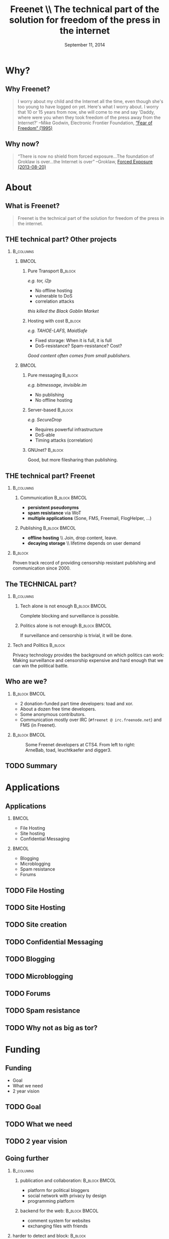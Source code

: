#+title: Freenet \\ \vspace{0.5cm} \scriptsize The technical part of the solution for freedom of the press in the internet
#+LaTeX_CLASS: beamer
#+LaTeX_CLASS_OPTIONS: [presentation]
#+BEAMER_THEME: default
#+DATE: September 11, 2014
#+options: H:2
#+COLUMNS: %45ITEM %10BEAMER_env(Env) %10BEAMER_envargs(Env Args) %4BEAMER_col(Col) %8BEAMER_extra(Extra)
#+PROPERTY: BEAMER_col_ALL 0.1 0.2 0.3 0.4 0.5 0.6 0.7 0.8 0.9 0.0 :ETC

* Why?

** Why Freenet?

#+BEGIN_QUOTE
I worry about my child and the Internet all the time, even though she's too young to have logged on yet. Here's what I worry about. I worry that 10 or 15 years from now, she will come to me and say 'Daddy, where were you when they took freedom of the press away from the Internet?'
--Mike Godwin, Electronic Frontier Foundation, [[https://w2.eff.org/Misc/EFF/quotes.eff.txt][“Fear of Freedom” (1995)]]
#+END_QUOTE

** Why now?

#+BEGIN_QUOTE
“There is now no shield from forced exposure…The foundation of Groklaw is over…the Internet is over” --Groklaw, [[http://www.groklaw.net/article.php?story=20130818120421175][Forced Exposure (2013-08-20)]]
#+END_QUOTE

* About
** What is Freenet?

#+BEGIN_QUOTE
Freenet is the technical part of the solution for freedom of the press in the internet.
#+END_QUOTE

** THE technical part? Other projects
***                                                               :B_columns:
    :PROPERTIES:
    :BEAMER_env: columns
    :END:
****                                                                  :BMCOL:
     :PROPERTIES:
     :BEAMER_col: 0.45
     :END:


***** Pure Transport                                     :B_block:
     :PROPERTIES:
     :BEAMER_env: block
     :END:

/e.g. tor, i2p/

- No offline hosting
- vulnerable to DoS
- correlation attacks

#+latex: \small
/this killed the Black Goblin Market/

***** Hosting with cost                                             :B_block:
     :PROPERTIES:
     :BEAMER_env: block
     :END:

/e.g. TAHOE-LAFS, MaidSafe/

- Fixed storage: When it is full, it is full
- DoS-resistance? Spam-resistance? Cost?

/Good content often comes from small publishers./

****                                                                  :BMCOL:
     :PROPERTIES:
     :BEAMER_col: 0.45
     :END:

***** Pure messaging                                                :B_block:
     :PROPERTIES:
     :BEAMER_env: block
     :END:

/e.g. bitmessage, invisible.im/

- No publishing
- No offline hosting

***** Server-based                                                  :B_block:
     :PROPERTIES:
     :BEAMER_env: block
     :END:

/e.g. SecureDrop/

- Requires powerful infrastructure 
- DoS-able
- Timing attacks (correlation)

***** GNUnet?                                                       :B_block:
     :PROPERTIES:
     :BEAMER_env: block
     :END:

Good, but more filesharing than publishing.

** THE technical part? Freenet

***                                                               :B_columns:
    :PROPERTIES:
    :BEAMER_env: columns
    :END:
**** Communication                                            :B_block:BMCOL:
    :PROPERTIES:
    :BEAMER_col: 0.45
    :BEAMER_env: block
    :END:

- *persistent pseudonyms*
- *spam resistance* via WoT
- *multiple applications* (Sone, FMS, Freemail, FlogHelper, ...)

**** Publishing                                               :B_block:BMCOL:
    :PROPERTIES:
    :BEAMER_col: 0.45
    :BEAMER_env: block
    :END:

- *offline hosting* \\ Join, drop content, leave.
- *decaying storage* \\ lifetime depends on user demand

***                                                                 :B_block:
    :PROPERTIES:
    :BEAMER_env: block
    :END:

Proven track record of providing censorship resistant publishing and communication since 2000.

** The TECHNICAL part?
***                                                               :B_columns:
    :PROPERTIES:
    :BEAMER_env: columns
    :END:
**** Tech alone is not enough                                 :B_block:BMCOL:
    :PROPERTIES:
    :BEAMER_col: 0.45
    :BEAMER_env: block
    :END:

Complete blocking and surveillance is possible.

**** Politics alone is not enough                             :B_block:BMCOL:
     :PROPERTIES:
     :BEAMER_col: 0.45
     :BEAMER_env: block
     :END:

If surveillance and censorship is trivial, it will be done.

*** Tech and Politics                                               :B_block:
    :PROPERTIES:
    :BEAMER_env: block
    :END:

Privacy technology provides the background on which politics can work: Making surveillance and censorship expensive and hard enough that we can win the political battle.

** Who are we?

***                                                           :B_block:BMCOL:
    :PROPERTIES:
    :BEAMER_env: block
    :BEAMER_col: 0.6
    :END:

- 2 donation-funded part time developers: toad and xor.
- About a dozen free time developers.
- Some anonymous contributors.
- Communication mostly over IRC (=#freenet @ irc.freenode.net=) and FMS
  (in Freenet).

***                                                           :B_block:BMCOL:
    :PROPERTIES:
    :BEAMER_env: block
    :BEAMER_col: 0.35
    :END:

#+caption: Some Freenet developers at CTS4. From left to right: ArneBab, toad, leuchtkaefer and digger3.
[[file:freenet-cts4-20130930_135137.jpg]]

** TODO Summary
* Applications
** Applications
***                                                                   :BMCOL:
    :PROPERTIES:
    :BEAMER_col: 0.45
    :END:
- File Hosting
- Site hosting
- Confidential Messaging
***                                                                   :BMCOL:
    :PROPERTIES:
    :BEAMER_col: 0.45
    :END:
- Blogging
- Microblogging
- Spam resistance
- Forums
** TODO File Hosting

# Left: Upload a file: Key-selection, File-selection

# Right: Upload Queue, Download Queue

# decentralized pastebin

** TODO Site Hosting

# nerdageddon

# we call them freesites

** TODO Site creation

# Howto-screenshot + jSite + freesitemgr

** TODO Confidential Messaging

# Confidential messaging friend-to-friend

# with file hosting: confidential pastebin

** TODO Blogging

# Flog helper, Sitelink

** TODO Microblogging

# Sone

** TODO Forums

# FMS

** TODO Spam resistance

# WoT: List of IDs

** TODO Why not as big as tor?

# Focus (rabbit defocussed)

# Money
* Funding
** Funding
- Goal
- What we need
- 2 year vision
** TODO Goal

# Journalist + Whistleblower

** TODO What we need

# 2-8 people, 3-5 years

# Minimal, Good, Ideal

** TODO 2 year vision

** Going further

***                                                               :B_columns:
    :PROPERTIES:
    :BEAMER_env: columns
    :END:
**** publication and collaboration:          :B_block:BMCOL:
     :PROPERTIES:
     :BEAMER_col: 0.45
     :BEAMER_env: block
     :END:

   - platform for political bloggers
   - social network with privacy by design
   - programming platform

**** backend for the web:                                     :B_block:BMCOL:
     :PROPERTIES:
     :BEAMER_col: 0.45
     :BEAMER_env: block
     :END:

   - comment system for websites
   - exchanging files with friends

*** harder to detect and block:                                     :B_block:
    :PROPERTIES:
    :BEAMER_env: block
    :END:

  - hide data in VoIP stream
  - hiding data in email attachments
  - pre-filled USB-sticks to exchange with collegues and friends
  - … and many more - see Steganography

** TODO What is in it for me?

# If it’s safe enough for whistleblowers, it’s safe enough to give you privacy.

# The more people use Freenet, the safer it gets (plausible deniability + hide in the forest).

* Tech
** Tech

- capabilities
- routing
- simulation

** About the tech
***                                                               :B_columns:
    :PROPERTIES:
    :BEAMER_env: columns
    :END:
**** Datastore                                                :B_block:BMCOL:
    :PROPERTIES:
    :BEAMER_col: 0.45
    :BEAMER_env: block
    :END:

- *decentralized* \\ on the computers of users
- *encrypted chunks of files* \\ key (URL) to assemble, decrypt and identify
- *anonymous pseudonyms* \\ public/private key publishing

**** Routing                                                  :B_block:BMCOL:
    :PROPERTIES:
    :BEAMER_col: 0.45
    :BEAMER_env: block
    :END:

- *small world*: scale free
- *optional friend-to-friend* (Darknet)
- *location*: [0..1) for each file chunk and node
- *find route*: from node to file chunk
- *forward data*: travels along the route

*** Applications                                                    :B_block:
    :PROPERTIES:
    :BEAMER_env: block
    :END:

- *subscribe to keys*: 30s to 30 min round trip time.
- *base for applications*: Websites, Forums, Microblogging, Chat.
- *spam resistance*: Web of Trust (2 implementations).

** Routing

***                                                                   :BMCOL:
    :PROPERTIES:
    :BEAMER_col: 0.62
    :END:

#+caption: Finding the route to a chunk of data.
[[./freenet-routing.png]]

** Network structure

*** Opennet                                                   :B_block:BMCOL:
    :PROPERTIES:
    :BEAMER_env: block
    :BEAMER_col: 0.45
    :END:

- *Optimize peer-connections* \\ via success-metric
- *Distance Constraint* \\ maximum number of long connections

*** Darknet (friend-to-friend)                                :B_block:BMCOL:
    :PROPERTIES:
    :BEAMER_env: block
    :BEAMER_col: 0.45
    :END:

- *Assume small world* \\ connections to people known in real life
- *Reconstruct* \\ the structure by swapping locations


** Routing Simulation

#+BEGIN_SRC python :tangle routingsim.py :exports none :results output
  import numpy
  import math
  size = 1000
  locs = numpy.random.random(size)
  outdegree = int(math.log(size, 2))
  backoffprobability = 0.0


  def plotlinklengths(nets, title, filepath=None):
    import pylab
    pylab.clf()
    for net in nets:
        lengths = []
        for node in net:
          for link in net[node]:
            lengths.append(min(abs(link - node), abs(link - node - 1), abs(link - node + 1)))
        pylab.plot(sorted(lengths), numpy.arange(len(lengths))/float(len(lengths)))
    pylab.xscale("log")
    pylab.xlabel("link length")
    pylab.ylabel("fraction of links with this length or less")
    pylab.title(title)
    pylab.xlim(1./(size**2), 0.5)
    if filepath:
      pylab.savefig(filepath)
    else:
      pylab.show()


  def plotring(locs, paths, title, filepath=None):
    import pylab, numpy
    pylab.clf()
    ringx = numpy.sin(locs*math.pi*2)
    ringy = numpy.cos(locs*math.pi*2)
    pylab.scatter(ringx, ringy)# , color=matplotlib.cm.spectral(locs))
    for path in paths:
        path = numpy.array(path)
        pathx = numpy.sin(path*math.pi*2)
        pathy = numpy.cos(path*math.pi*2)
        for n,x in enumerate(pathx):
          try:
            xp1 = pathx[n+1]
            y = pathy[n]
            yp1 = pathy[n+1]
            # color = matplotlib.cm.spectral(locs[n])
          except:
            break
          # pylab.plot([x, xp1], [y, yp1])# , color=color)
        pylab.plot(pathx, pathy)# , color=color)
    pylab.title(title)
    if filepath:
      pylab.savefig(filepath)
    else:
      pylab.show()


  def step(path, node, peers, target):
    # depth first traversal
    p = set(path)
    untested = [peer for peer in list(peers)
                if not peer in p 
                and numpy.random.random() > backoffprobability]
    if not untested:
      if not path[:-1]:
         raise ValueError("No nodes to test and cannot step back: Cannot find a route to the target in this network.")
      # step back
      return path[-2]
    best = sorted(untested, key=lambda peer: abs(peer - target))[0]
    if best == node:
      if not path[:-1]:
         raise ValueError("Cannot find a route to the target in this network.")
      best = path[-2]
    return best


  def randomrouting(locs, start, target, filepath=None):
      path = [start]
      randomnet = {}
      for i in locs:
        peers = numpy.random.choice(locs, size=outdegree, replace=False)
        randomnet[i] = peers
      # show random net
      links = []
      for i in randomnet:
        links.append(randomnet[i])
      # route on random net
      while path[-1] != target:
        node = path[-1]
        peers = randomnet[node]
        path.append(step(path, node, peers, target))
      return randomnet, path


  def smallworldrouting(locs, start, target, filepath=None):
      path = [start]
      # small world routing
      smallworldnet = {}
      sortedlocs = sorted(list(locs))
      lensortedlocs = len(sortedlocs)
      linksperhop = max(1, outdegree//3)
      for i in sortedlocs:
          smallworldnet[i] = []
      # know your neighbors
      halfnumshortlinks = max(1, linksperhop/2) + 1
      maxshortdistance = outdegree/2
      for dist in range(halfnumshortlinks):
        for n, i in enumerate(sortedlocs):
          down = min(numpy.random.choice(maxshortdistance, 3)) + 1
          up = min(numpy.random.choice(maxshortdistance, 3)) + 1
          lower = sortedlocs[(n-down)%lensortedlocs]
          while lower in smallworldnet[i]:
              down += 1
              lower = sortedlocs[(n-down)%lensortedlocs]
          upper = sortedlocs[(n+up)%lensortedlocs]
          while upper in smallworldnet[i]:
              up += 1
              upper = sortedlocs[(n+up)%lensortedlocs]
          smallworldnet[i].append(lower)
          smallworldnet[i].append(upper)
      # long connections
      numlonglinks = linksperhop
      for n, i in enumerate(sortedlocs):
        smallworldnet[i].extend(list(numpy.random.choice(sortedlocs, size=numlonglinks, replace=False)))
      # as many medium size links as left after substracting the long and short links
      nummediumlinks = outdegree - (halfnumshortlinks*2) - numlonglinks
      maxmediumdistance = max(lensortedlocs/(outdegree*2), outdegree)
      for i in range(nummediumlinks):
        for n, i in enumerate(sortedlocs):
          down = numpy.random.choice(maxmediumdistance) + 1
          up = numpy.random.choice(maxmediumdistance) + 1
          lower = (n-down)%lensortedlocs
          while lower in smallworldnet[i]:
              down += 1
              lower = sortedlocs[(n-down)%lensortedlocs]
          upper = (n+up)%lensortedlocs
          while upper in smallworldnet[i]:
              up += 1
              upper = sortedlocs[(n+up)%lensortedlocs]
          smallworldnet[i].append(sortedlocs[lower])
          smallworldnet[i].append(sortedlocs[upper])
      # show small world net
      links = []
      for i in smallworldnet:
        links.append(smallworldnet[i])
      # route on small world net
      while path[-1] != target:
        node = path[-1]
        peers = smallworldnet[node]
        path.append(step(path, node, peers, target))
      return smallworldnet, path

  randompaths = []
  smallworldpaths = []
  randomnets = []
  smallworldnets = []
  for i in range(10):
      target = numpy.random.choice(locs)
      start = numpy.random.choice(locs)
      randomnet, randompath = randomrouting(locs, start, target)
      smallworldnet, smallworldpath = smallworldrouting(locs, start, target)
      randompaths.append(randompath)
      smallworldpaths.append(smallworldpath)
      randomnets.append(randomnet)
      smallworldnets.append(smallworldnet)

  randompathlens = [len(p) for p in randompaths]
  smallworldpathlens = [len(p) for p in smallworldpaths]

  plotlinklengths(randomnets+smallworldnets, "Link lengths", 
           filepath="size-{}-peers-{}-backoffpercentage-{:03}-hash-{}-linklengths.png".format(
             len(locs), outdegree, int(100*backoffprobability), hash(tuple(locs))))
  plotring(locs, randompaths, "random paths", 
           filepath="size-{}-peers-{}-backoffpercentage-{:03}-hash-{}-meanlen-{}-random.png".format(
             len(locs), outdegree, int(100*backoffprobability), hash(tuple(locs)), int(numpy.mean(randompathlens))))
  plotring(locs, smallworldpaths, "small world paths", 
           filepath="size-{}-peers-{}-backoffpercentage-{:03}-hash-{}-meanlen-{}-smallworld.png".format(
             len(locs), outdegree, int(100*backoffprobability), hash(tuple(locs)), int(numpy.mean(smallworldpathlens))))
  print "random:", randompathlens
  print "small world:", smallworldpathlens

#+END_SRC


*** Random routing                                            :B_block:BMCOL:
    :PROPERTIES:
    :BEAMER_col: 0.45
    :BEAMER_env: block
    :END:

#+caption: 10 paths between locations on a random network. Average path length: 224.
[[./size-1000-peers-9-backoffpercentage-000-hash-2411646167976556217-meanlen-224-random.png]]

*** Small world routing                                       :B_block:BMCOL:
    :PROPERTIES:
    :BEAMER_env: block
    :BEAMER_col: 0.45
    :END:

#+caption: 10 paths between locations on a small world network. Avg. path length: 6.
[[./size-1000-peers-9-backoffpercentage-000-hash-2411646167976556217-meanlen-6-smallworld.png]]

** Link length of the Simulations

#+caption: Link length distribution in the simulated small world and random networks.
[[./size-1000-peers-9-backoffpercentage-000-hash-2411646167976556217-linklengths.png]]

** Measured Network Structure

#+caption: Link length distribution in Freenet. The green line would be an ideal network. Blue would be a random network. Red is the measured distribution. Randomization from local requests, churn and inhomogenity in the network skew the distribution.
[[./607-plot_link_length.png]]

